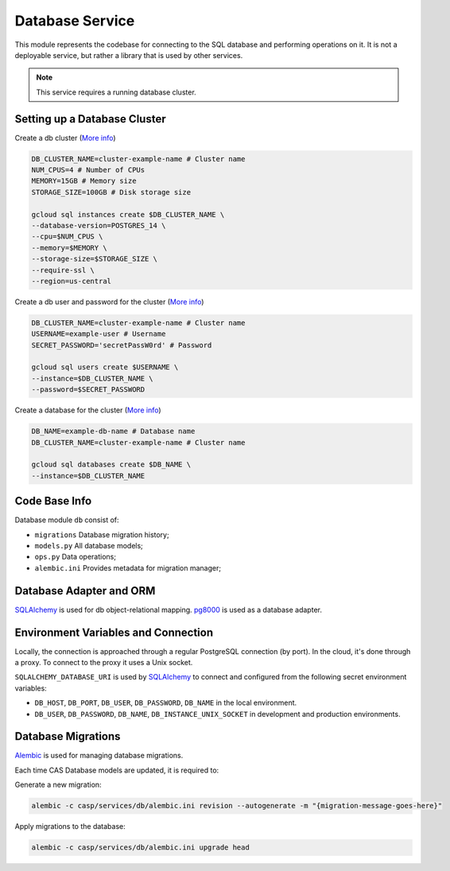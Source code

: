 Database Service
================

This module represents the codebase for connecting to the SQL database and performing operations on it. It is not a deployable service,
but rather a library that is used by other services.

.. note:: This service requires a running database cluster.

Setting up a Database Cluster
-----------------------------

Create a db cluster (`More info  <https://cloud.google.com/sdk/gcloud/reference/sql/instances/create>`_)

.. code-block:: bash

    DB_CLUSTER_NAME=cluster-example-name # Cluster name
    NUM_CPUS=4 # Number of CPUs
    MEMORY=15GB # Memory size
    STORAGE_SIZE=100GB # Disk storage size

    gcloud sql instances create $DB_CLUSTER_NAME \
    --database-version=POSTGRES_14 \
    --cpu=$NUM_CPUS \
    --memory=$MEMORY \
    --storage-size=$STORAGE_SIZE \
    --require-ssl \
    --region=us-central

Create a db user and password for the cluster (`More info  <https://cloud.google.com/sdk/gcloud/reference/sql/users/create>`_)

.. code-block:: bash

    DB_CLUSTER_NAME=cluster-example-name # Cluster name
    USERNAME=example-user # Username
    SECRET_PASSWORD='secretPassW0rd' # Password

    gcloud sql users create $USERNAME \
    --instance=$DB_CLUSTER_NAME \
    --password=$SECRET_PASSWORD

Create a database for the cluster (`More info  <https://cloud.google.com/sdk/gcloud/reference/sql/databases/create>`_)

.. code-block:: bash

    DB_NAME=example-db-name # Database name
    DB_CLUSTER_NAME=cluster-example-name # Cluster name

    gcloud sql databases create $DB_NAME \
    --instance=$DB_CLUSTER_NAME

Code Base Info
--------------

Database module ``db`` consist of:

- ``migrations`` Database migration history;
- ``models.py`` All database models;
- ``ops.py`` Data operations;
- ``alembic.ini`` Provides metadata for migration manager;

Database Adapter and ORM
------------------------

`SQLAlchemy <https://www.sqlalchemy.org/>`_ is used for db object-relational mapping.
`pg8000 <https://pypi.org/project/pg8000/>`_ is used as a database adapter.

Environment Variables and Connection
-------------------------------------

Locally, the connection is approached through a regular PostgreSQL connection (by port). In the cloud, it's done through a proxy. To connect to the proxy it uses a Unix socket.

``SQLALCHEMY_DATABASE_URI`` is used by `SQLAlchemy <https://www.sqlalchemy.org/>`_ to connect and configured from the following secret environment variables:

- ``DB_HOST``, ``DB_PORT``, ``DB_USER``, ``DB_PASSWORD``, ``DB_NAME`` in the local environment.
- ``DB_USER``, ``DB_PASSWORD``, ``DB_NAME``, ``DB_INSTANCE_UNIX_SOCKET`` in development and production environments.

Database Migrations
-------------------

`Alembic <https://alembic.sqlalchemy.org/en/latest/>`_ is used for managing database migrations.

Each time CAS Database models are updated, it is required to:

Generate a new migration:

.. code-block:: bash

    alembic -c casp/services/db/alembic.ini revision --autogenerate -m "{migration-message-goes-here}"

Apply migrations to the database:

.. code-block:: bash

    alembic -c casp/services/db/alembic.ini upgrade head
